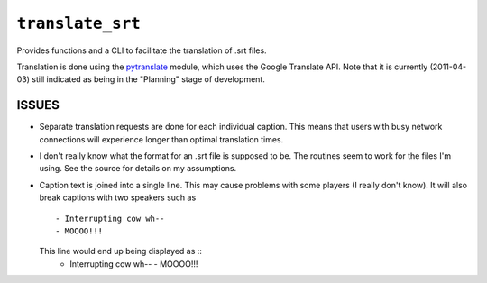 ``translate_srt``
=================

Provides functions and a CLI to facilitate the translation of .srt files.

Translation is done using the `pytranslate`_ module,
which uses the Google Translate API.
Note that it is currently (2011-04-03)
still indicated as being in the "Planning" stage of development.

.. _pytranslate: http://pypi.python.org/pypi/pytranslate/0.1.4


ISSUES
------

-   Separate translation requests are done for each individual caption.
    This means that users with busy network connections
    will experience longer than optimal translation times.

-   I don't really know what the format for an .srt file is supposed to be.
    The routines seem to work for the files I'm using.
    See the source for details on my assumptions.

-   Caption text is joined into a single line.
    This may cause problems with some players (I really don't know).
    It will also break captions with two speakers such as ::
        - Interrupting cow wh--
        - MOOOO!!!
    This line would end up being displayed as ::
        - Interrupting cow wh-- - MOOOO!!!
